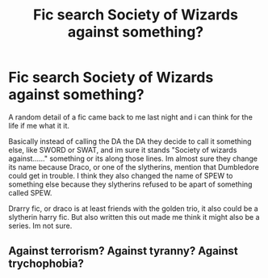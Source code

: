 #+TITLE: Fic search Society of Wizards against something?

* Fic search Society of Wizards against something?
:PROPERTIES:
:Author: snowdrop0901
:Score: 2
:DateUnix: 1561216791.0
:DateShort: 2019-Jun-22
:FlairText: What's That Fic?
:END:
A random detail of a fic came back to me last night and i can think for the life if me what it it.

Basically instead of calling the DA the DA they decide to call it something else, like SWORD or SWAT, and im sure it stands "Society of wizards against......" something or its along those lines. Im almost sure they change its name because Draco, or one of the slytherins, mention that Dumbledore could get in trouble. I think they also changed the name of SPEW to something else because they slytherins refused to be apart of something called SPEW.

Drarry fic, or draco is at least friends with the golden trio, it also could be a slytherin harry fic. But also written this out made me think it might also be a series. Im not sure.


** Against terrorism? Against tyranny? Against trychophobia?
:PROPERTIES:
:Author: 15_Redstones
:Score: 4
:DateUnix: 1561217206.0
:DateShort: 2019-Jun-22
:END:
